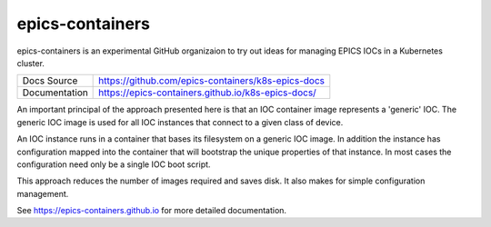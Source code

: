 epics-containers
================

|docs_ci| |license|

epics-containers is an experimental GitHub organizaion to try out ideas
for managing EPICS IOCs in a Kubernetes cluster.

============== ==============================================================
Docs Source    https://github.com/epics-containers/k8s-epics-docs
Documentation  https://epics-containers.github.io/k8s-epics-docs/
============== ==============================================================

An important principal of the approach presented here is that an IOC container
image represents a 'generic' IOC. The generic IOC image is used for all
IOC instances that connect to a given class of device.

An IOC instance runs in a container that bases its
filesystem on a generic IOC image.
In addition the instance has configuration mapped into the
container that will bootstrap the unique properties of that instance.
In most cases the configuration need only be a single IOC boot script.

This approach reduces the number of images required and saves disk. It also
makes for simple configuration management.

.. |docs_ci| image:: https://github.com/epics-containers/k8s-epics-docs/workflows/Docs%20CI/badge.svg?branch=main
    :target: https://github.com/epics-containers/k8s-epics-docs/actions?query=workflow%3A%22Docs+CI%22
    :alt: Docs CI

.. |license| image:: https://img.shields.io/badge/License-Apache%202.0-blue.svg
    :target: https://opensource.org/licenses/Apache-2.0
    :alt: Apache License

..
    Anything below this line is used when viewing README.rst and will be replaced
    when included in index.rst

See https://epics-containers.github.io for more detailed documentation.
